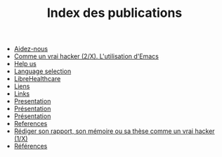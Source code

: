 #+TITLE: Index des publications

   + [[file:help-us.fr.org][Aidez-nous]]
   + [[file:commeunvraihacker-emacs.fr.org][Comme un vrai hacker (2/X). L'utilisation d'Emacs]]
   + [[file:help-us.en.org][Help us]]
   + [[file:index.org][Language selection]]
   + [[file:librehealthcare.en.org][LibreHealthcare]]
   + [[file:links.fr.org][Liens]]
   + [[file:links.en.org][Links]]
   + [[file:index.en.org][Presentation]]
   + [[file:librehealthcare.fr.org][Présentation]]
   + [[file:index.fr.org][Présentation]]
   + [[file:references.en.org][References]]
   + [[file:commeunvraihacker-intro.fr.org][Rédiger son rapport, son mémoire ou sa thèse comme un vrai hacker (1/X)]]
   + [[file:references.fr.org][Références]]
